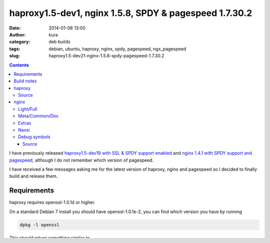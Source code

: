 haproxy1.5-dev1, nginx 1.5.8, SPDY & pagespeed 1.7.30.2
#######################################################
:date: 2014-01-08 13:00
:author: kura
:category: deb builds
:tags: debian, ubuntu, haproxy, nginx, spdy, pagespeed, ngx_pagespeed
:slug: haproxy1.5-dev21-nginx-1.5.8-spdy-pagespeed-1.7.30.2

.. contents::

I have previously released `haproxy1.5-dev19 with SSL & SPDY support enabled
<https://kura.io/2013/07/15/haproxy-nginx-and-spdy-with-ssl-termination-debian-7/>`__
and `nginx 1.4.1 with SPDY support and pagespeed
<https://kura.io/2013/07/10/nginx-spdy-and-ngx-pagespeed/>`__, although I do
not remember which version of pagespeed.

I have received a few messages asking me for the latest version of haproxy,
nginx and pagespeed so I decided to finally build and release them.

Requirements
============

haproxy requires openssl-1.0.1d or higher.

On a standard Debian 7 install you should have openssl-1.0.1e-2, you
can find which version you have by running

.. code:: bash

    dpkg -l openssl

This should return something similar to

::

    ii  openssl        1.0.1e-2        amd64        Secure Socket Layer (SSL) binary and related cryptographic tools

Build notes
===========

Builds were done on Debian 7 AMD64, I will not be providing 32bit versions as
this is mainly for my own usage and amusement.

haproxy
=======

This haproxy build is compiled against openssl, providing the npn module,
allowing for haproxy to work under SSL/TLS and allowing the use of SPDY/2 and
SPDY/3.

+--------------------------------------------------------------------------------------------+------------------------------------------------------------------------+------------------------------------------------------------------------+--------------------------------------------------------------------------+
| `haproxy_1.5-dev21_amd64.deb <https://kura.io/static/files/haproxy_1.5-dev21_amd64.deb>`__ | `GPG <https://kura.io/static/files/haproxy_1.5-dev21_amd64.deb.asc>`__ | `MD5 <https://kura.io/static/files/haproxy_1.5-dev21_amd64.deb.md5>`__ | `SHA1 <https://kura.io/static/files/haproxy_1.5-dev21_amd64.deb.sha1>`__ |
+--------------------------------------------------------------------------------------------+------------------------------------------------------------------------+------------------------------------------------------------------------+--------------------------------------------------------------------------+

Source
------

+--------------------------------------------------------------------------------------+---------------------------------------------------------------------+---------------------------------------------------------------------+-----------------------------------------------------------------------+
| `haproxy_1.5-dev21.tar.gz <https://kura.io/static/files/haproxy_1.5-dev21.tar.gz>`__ | `GPG <https://kura.io/static/files/haproxy_1.5-dev21.tar.gz.asc>`__ | `MD5 <https://kura.io/static/files/haproxy_1.5-dev21.tar.gz.md5>`__ | `SHA1 <https://kura.io/static/files/haproxy_1.5-dev21.tar.gz.sha1>`__ |
+--------------------------------------------------------------------------------------+---------------------------------------------------------------------+---------------------------------------------------------------------+-----------------------------------------------------------------------+

nginx
=====

All of these builds are compiled with the SPDY module and ngx_pagespeed modules
enabled. The version of pagespeed used is 1.7.30.2.

Sadly nginx 1.5.8 currently only supports SPDY/2, SPDY/3 support is still
unfinished.

Light/Full
----------

You will need to choose one of the two below, if in doubt, just use full.

+--------------------------------------------------------------------------------------------+------------------------------------------------------------------------+------------------------------------------------------------------------+--------------------------------------------------------------------------+
| `nginx-full_1.5.8_amd64.deb <https://kura.io/static/files/nginx-full_1.5.8_amd64.deb>`__   | `GPG <https://kura.io/static/files/nginx-full_1.5.8_amd64.deb.asc>`__  | `MD5 <https://kura.io/static/files/nginx-full_1.5.8_amd64.deb.md5>`__  | `SHA1 <https://kura.io/static/files/nginx-full_1.5.8_amd64.deb.sha1>`__  |
+--------------------------------------------------------------------------------------------+------------------------------------------------------------------------+------------------------------------------------------------------------+--------------------------------------------------------------------------+
| `nginx-light_1.5.8_amd64.deb <https://kura.io/static/files/nginx-light_1.5.8_amd64.deb>`__ | `GPG <https://kura.io/static/files/nginx-light_1.5.8_amd64.deb.asc>`__ | `MD5 <https://kura.io/static/files/nginx-light_1.5.8_amd64.deb.md5>`__ | `SHA1 <https://kura.io/static/files/nginx-light_1.5.8_amd64.deb.sha1>`__ |
+--------------------------------------------------------------------------------------------+------------------------------------------------------------------------+------------------------------------------------------------------------+--------------------------------------------------------------------------+

Meta/Common/Doc
----------------

All three of these are required.

+------------------------------------------------------------------------------------------+-----------------------------------------------------------------------+-----------------------------------------------------------------------+-------------------------------------------------------------------------+
| `nginx_1.5.8_all.deb <https://kura.io/static/files/nginx_1.5.8_all.deb>`__               | `GPG <https://kura.io/static/files/nginx_1.5.8_all.deb.asc>`__        | `MD5 <https://kura.io/static/files/nginx_1.5.8_all.deb.md5>`__        |  `SHA1 <https://kura.io/static/files/nginx_1.5.8_all.deb.sha1>`__       |
+------------------------------------------------------------------------------------------+-----------------------------------------------------------------------+-----------------------------------------------------------------------+-------------------------------------------------------------------------+
| `nginx-common_1.5.8_all.deb <https://kura.io/static/files/nginx-common_1.5.8_all.deb>`__ | `GPG <https://kura.io/static/files/nginx-common_1.5.8_all.deb.asc>`__ | `MD5 <https://kura.io/static/files/nginx-common_1.5.8_all.deb.md5>`__ | `SHA1 <https://kura.io/static/files/nginx-common_1.5.8_all.deb.sha1>`__ |
+------------------------------------------------------------------------------------------+-----------------------------------------------------------------------+-----------------------------------------------------------------------+-------------------------------------------------------------------------+
| `nginx-doc_1.5.8_all.deb <https://kura.io/static/files/nginx-doc_1.5.8_all.deb>`__       | `GPG <https://kura.io/static/files/nginx-doc_1.5.8_all.deb.asc>`__    | `MD5 <https://kura.io/static/files/nginx-doc_1.5.8_all.deb.md5>`__    | `SHA1 <https://kura.io/static/files/nginx-doc_1.5.8_all.deb.sha1>`__    |
+------------------------------------------------------------------------------------------+-----------------------------------------------------------------------+-----------------------------------------------------------------------+-------------------------------------------------------------------------+

Extras
------

I'd only recommend installing this if you know what optional extras are
installed with this package.

+------------------------------------------------------------------------------------------+-----------------------------------------------------------------------+-----------------------------------------------------------------------+-------------------------------------------------------------------------+
| `nginx-extras_1.5.8_all.deb <https://kura.io/static/files/nginx-extras_1.5.8_all.deb>`__ | `GPG <https://kura.io/static/files/nginx-extras_1.5.8_all.deb.asc>`__ | `MD5 <https://kura.io/static/files/nginx-extras_1.5.8_all.deb.md5>`__ | `SHA1 <https://kura.io/static/files/nginx-extras_1.5.8_all.deb.sha1>`__ |
+------------------------------------------------------------------------------------------+-----------------------------------------------------------------------+-----------------------------------------------------------------------+-------------------------------------------------------------------------+

Naxsi
-----

The Naxsi WAF.

+----------------------------------------------------------------------------------------------+-------------------------------------------------------------------------+-------------------------------------------------------------------------+---------------------------------------------------------------------------+
| `nginx-naxsi_1.5.8_all.deb <https://kura.io/static/files/nginx-naxsi_1.5.8_all.deb>`__       | `GPG <https://kura.io/static/files/nginx-naxsi_1.5.8_all.deb.asc>`__    | `MD5 <https://kura.io/static/files/nginx-naxsi_1.5.8_all.deb.md5>`__    | `SHA1 <https://kura.io/static/files/nginx-naxsi_1.5.8_all.deb.sha1>`__    |
+----------------------------------------------------------------------------------------------+-------------------------------------------------------------------------+-------------------------------------------------------------------------+---------------------------------------------------------------------------+
| `nginx-naxsi-ui_1.5.8_all.deb <https://kura.io/static/files/nginx-naxsi-ui_1.5.8_all.deb>`__ | `GPG <https://kura.io/static/files/nginx-naxsi-ui_1.5.8_all.deb.asc>`__ | `MD5 <https://kura.io/static/files/nginx-naxsi-ui_1.5.8_all.deb.md5>`__ | `SHA1 <https://kura.io/static/files/nginx-naxsi-ui_1.5.8_all.deb.sha1>`__ |
+----------------------------------------------------------------------------------------------+-------------------------------------------------------------------------+-------------------------------------------------------------------------+---------------------------------------------------------------------------+

Debug symbols
-------------

+------------------------------------------------------------------------------------------------------+------------------------------------------------------------------------------+-----------------------------------------------------------------------------+-------------------------------------------------------------------------------+
| `nginx-full-dbg_1.5.8_amd64.deb <https://kura.io/static/files/nginx-full-dbg_1.5.8_amd64.deb>`__     | `GPG <https://kura.io/static/files/nginx-full-dbg_1.5.8_amd64.deb.asc>`__    | `MD5 <https://kura.io/static/files/nginx-full-dbg_1.5.8_amd64.deb.md5>`__   | `SHA1 <https://kura.io/static/files/nginx-full-dbg_1.5.8_amd64.deb.sha1>`__   |
+------------------------------------------------------------------------------------------------------+------------------------------------------------------------------------------+-----------------------------------------------------------------------------+-------------------------------------------------------------------------------+
| `nginx-light-dbg_1.5.8_amd64.deb <https://kura.io/static/files/nginx-light-dbg_1.5.8_amd64.deb>`__   | `GPG <https://kura.io/static/files/nginx-light-dbg_1.5.8_amd64.deb.asc>`__   | `MD5 <https://kura.io/static/files/nginx-light-dbg_1.5.8_amd64.deb.md5>`__  | `SHA1 <https://kura.io/static/files/nginx-light-dbg_1.5.8_amd64.deb.sha1>`__  |
+------------------------------------------------------------------------------------------------------+------------------------------------------------------------------------------+-----------------------------------------------------------------------------+-------------------------------------------------------------------------------+
| `nginx-extras-dbg_1.5.8_amd64.deb <https://kura.io/static/files/nginx-extras-dbg_1.5.8_amd64.deb>`__ | `GPG <https://kura.io/static/files/nginx-extras-dbg_1.5.8_amd64.deb.asc>`__  | `MD5 <https://kura.io/static/files/nginx-extras-dbg_1.5.8_amd64.deb.md5>`__ | `SHA1 <https://kura.io/static/files/nginx-extras-dbg_1.5.8_amd64.deb.sha1>`__ |
+------------------------------------------------------------------------------------------------------+------------------------------------------------------------------------------+-----------------------------------------------------------------------------+-------------------------------------------------------------------------------+
| `nginx-naxsi-dbg_1.5.8_amd64.deb <https://kura.io/static/files/nginx-naxsi-dbg_1.5.8_amd64.deb>`__   | `GPG <https://kura.io/static/files/nginx-naxsi-dbg_1.5.8_amd64.deb.asc>`__   | `MD5 <https://kura.io/static/files/nginx-naxsi-dbg_1.5.8_amd64.deb.md5>`__  | `SHA1 <https://kura.io/static/files/nginx-naxsi-dbg_1.5.8_amd64.deb.sha1>`__  |
+------------------------------------------------------------------------------------------------------+------------------------------------------------------------------------------+-----------------------------------------------------------------------------+-------------------------------------------------------------------------------+

Source
~~~~~~

+--------------------------------------------------------------------------+---------------------------------------------------------------+---------------------------------------------------------------+-----------------------------------------------------------------+
| `nginx-1.5.8.tar.gz <https://kura.io/static/files/nginx-1.5.8.tar.gz>`__ | `GPG <https://kura.io/static/files/nginx-1.5.8.tar.gz.asc>`__ | `MD5 <https://kura.io/static/files/nginx-1.5.8.tar.gz.md5>`__ | `SHA1 <https://kura.io/static/files/nginx-1.5.8.tar.gz.sha1>`__ |
+--------------------------------------------------------------------------+---------------------------------------------------------------+---------------------------------------------------------------+-----------------------------------------------------------------+
